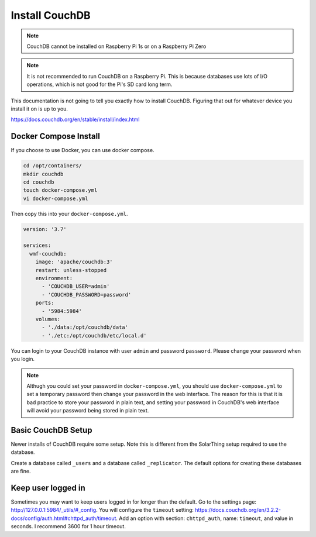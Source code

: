 Install CouchDB
===============

.. note::
   CouchDB cannot be installed on Raspberry Pi 1s or on a Raspberry Pi Zero


.. note::
   It is not recommended to run CouchDB on a Raspberry Pi. This is because databases use lots of I/O operations, which is not good for the Pi's SD card long term.


This documentation is not going to tell you exactly how to install CouchDB. Figuring that out for whatever device you install it on is up to you.

https://docs.couchdb.org/en/stable/install/index.html

Docker Compose Install
-------------------------

If you choose to use Docker, you can use docker compose.

.. code-block:: shell

   cd /opt/containers/
   mkdir couchdb
   cd couchdb
   touch docker-compose.yml
   vi docker-compose.yml

Then copy this into your ``docker-compose.yml``.

.. code-block:: yaml

    version: '3.7'

    services:
      wmf-couchdb:
        image: 'apache/couchdb:3'
        restart: unless-stopped
        environment:
          - 'COUCHDB_USER=admin'
          - 'COUCHDB_PASSWORD=password'
        ports:
          - '5984:5984'
        volumes:
          - './data:/opt/couchdb/data'
          - './etc:/opt/couchdb/etc/local.d'
    
You can login to your CouchDB instance with user ``admin`` and password ``password``. Please change your password when you login.

.. note:: 
   
   Althugh you could set your password in ``docker-compose.yml``, you should use ``docker-compose.yml`` to set a temporary password
   then change your password in the web interface. The reason for this is that it is bad practice to store your password in plain text,
   and setting your password in CouchDB's web interface will avoid your password being stored in plain text.


Basic CouchDB Setup
---------------------

Newer installs of CouchDB require some setup. Note this is different from the SolarThing setup required to use the database.

Create a database called ``_users`` and a database called ``_replicator``. The default options for creating these databases are fine.


Keep user logged in
---------------------

Sometimes you may want to keep users logged in for longer than the default. Go to the settings page: http://127.0.0.1:5984/_utils/#_config.
You will configure the ``timeout`` setting: https://docs.couchdb.org/en/3.2.2-docs/config/auth.html#chttpd_auth/timeout.
Add an option with section: ``chttpd_auth``, name: ``timeout``, and value in seconds. I recommend 3600 for 1 hour timeout.
